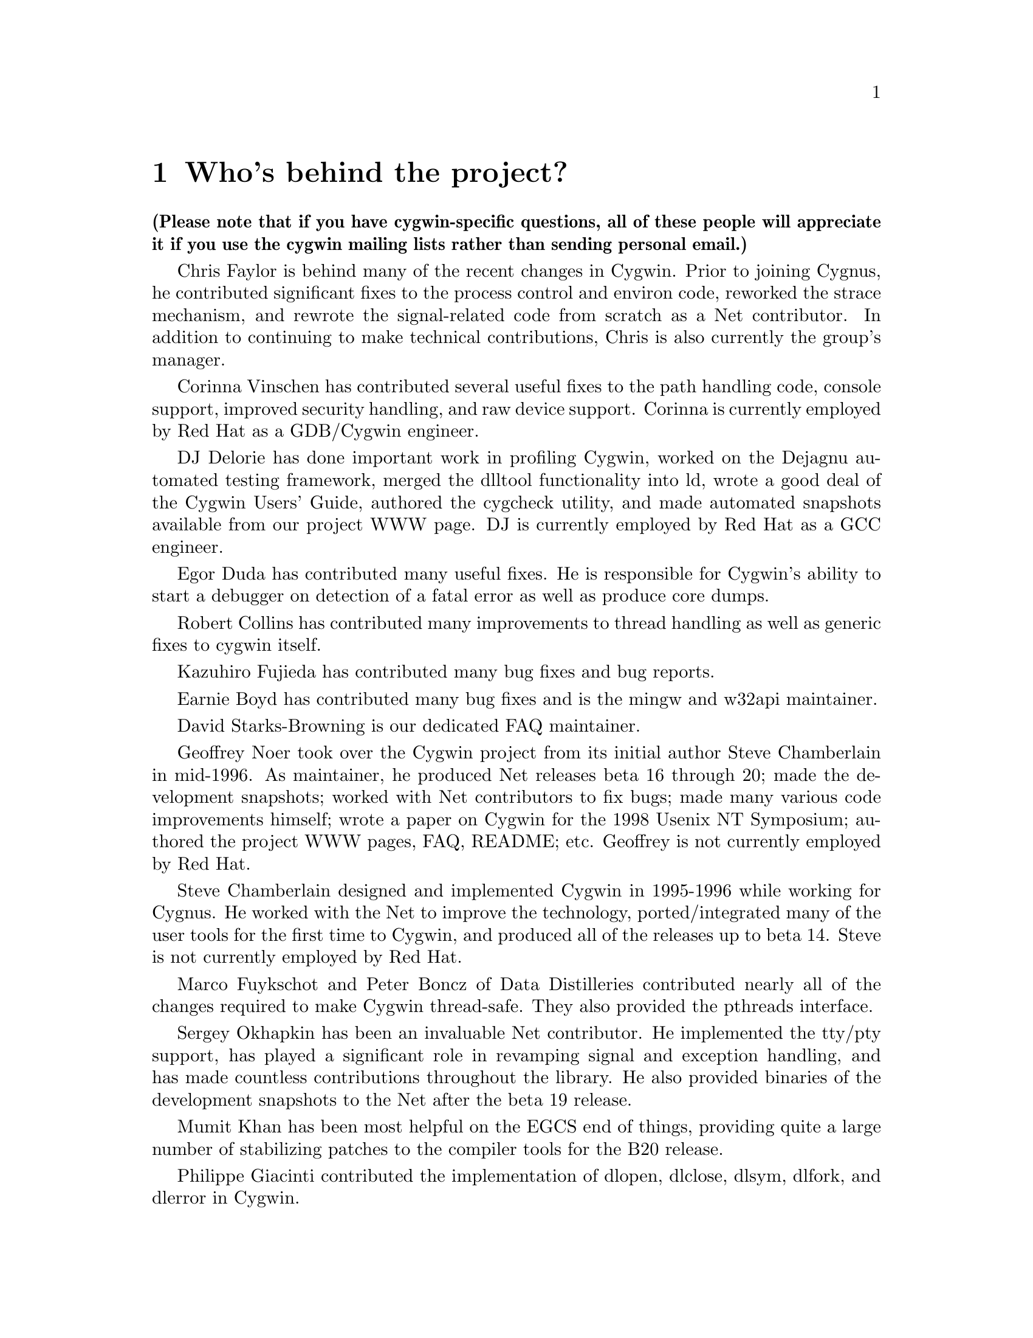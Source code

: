 @chapter Who's behind the project?

@strong{(Please note that if you have cygwin-specific questions, all of these
people will appreciate it if you use the cygwin mailing lists rather than
sending personal email.)}

Chris Faylor is behind many of the recent changes in Cygwin.  Prior to
joining Cygnus, he contributed significant fixes to the process control
and environ code, reworked the strace mechanism, and rewrote the
signal-related code from scratch as a Net contributor.  In addition to
continuing to make technical contributions, Chris is also currently the
group's manager.

Corinna Vinschen has contributed several useful fixes to the path
handling code, console support, improved security handling, and raw
device support.  Corinna is currently employed by Red Hat as a
GDB/Cygwin engineer.

DJ Delorie has done important work in profiling Cygwin,
worked on the Dejagnu automated testing framework, merged the dlltool
functionality into ld, wrote a good deal of the Cygwin Users' Guide,
authored the cygcheck utility, and made automated snapshots available
from our project WWW page.  DJ is currently employed by Red Hat as
a GCC engineer.

Egor Duda has contributed many useful fixes.  He is responsible for
Cygwin's ability to start a debugger on detection of a fatal error
as well as produce core dumps.

Robert Collins has contributed many improvements to thread handling
as well as generic fixes to cygwin itself.

Kazuhiro Fujieda has contributed many bug fixes and bug reports.

Earnie Boyd has contributed many bug fixes and is the mingw and w32api
maintainer.

David Starks-Browning is our dedicated FAQ maintainer.

Geoffrey Noer took over the Cygwin project from its initial author Steve
Chamberlain in mid-1996.  As maintainer, he produced Net releases beta
16 through 20; made the development snapshots; worked with Net
contributors to fix bugs; made many various code improvements himself;
wrote a paper on Cygwin for the 1998 Usenix NT Symposium; authored the
project WWW pages, FAQ, README; etc.  Geoffrey is not currently employed
by Red Hat.

Steve Chamberlain designed and implemented
Cygwin in 1995-1996 while working for Cygnus.  He worked with the Net
to improve the technology, ported/integrated many of the user tools
for the first time to Cygwin, and produced all of the releases up to
beta 14.  Steve is not currently employed by Red Hat.

Marco Fuykschot and Peter Boncz of Data Distilleries contributed nearly
all of the changes required to make Cygwin thread-safe.  They also
provided the pthreads interface.

Sergey Okhapkin has been an invaluable Net contributor.  He implemented
the tty/pty support, has played a significant role in revamping signal
and exception handling, and has made countless contributions throughout
the library.  He also provided binaries of the development snapshots to
the Net after the beta 19 release.

Mumit Khan has been most helpful on the EGCS end of things, providing
quite a large number of stabilizing patches to the compiler tools for
the B20 release.

Philippe Giacinti contributed the implementation of dlopen, dlclose,
dlsym, dlfork, and dlerror in Cygwin.

Ian Lance Taylor did a much-needed rework of the path handling code for
beta 18, and has made many assorted fixes throughout the code.  Jeremy
Allison made significant contributions in the area of file handling and
process control, and rewrote select from scratch.  Doug Evans rewrote
the path-handling code in beta 16, among other things.  Kim Knuttila and
Michael Meissner put in many long hours working on the now-defunct
PowerPC port.  Jason Molenda and Mark Eichin have also made important
contributions.

Please note that all of us working on Cygwin try to
be as responsive as possible and deal with patches and questions as we
get them, but realistically we don't have time to answer all of the
email that is sent to the main mailing list.  Making Net releases of the
Win32 tools and helping people on the Net out is not our primary job
function, so some email will have to go unanswered.

Many thanks to everyone using the tools for their many contributions in
the form of advice, bug reports, and code fixes.  Keep them coming!
